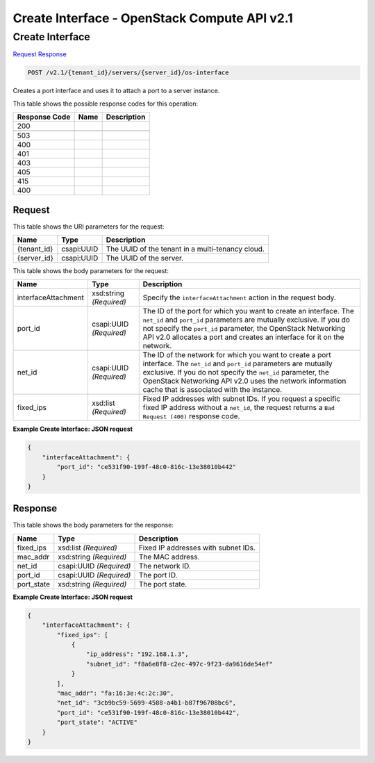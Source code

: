 =============================================================================
Create Interface -  OpenStack Compute API v2.1
=============================================================================

Create Interface
~~~~~~~~~~~~~~~~~~~~~~~~~

`Request <POST_create_interface_v2.1_tenant_id_servers_server_id_os-interface.rst#request>`__
`Response <POST_create_interface_v2.1_tenant_id_servers_server_id_os-interface.rst#response>`__

.. code-block:: javascript

    POST /v2.1/{tenant_id}/servers/{server_id}/os-interface

Creates a port interface and uses it to attach a port to a server instance.



This table shows the possible response codes for this operation:


+--------------------------+-------------------------+-------------------------+
|Response Code             |Name                     |Description              |
+==========================+=========================+=========================+
|200                       |                         |                         |
+--------------------------+-------------------------+-------------------------+
+--------------------------+-------------------------+-------------------------+
|503                       |                         |                         |
+--------------------------+-------------------------+-------------------------+
|400                       |                         |                         |
+--------------------------+-------------------------+-------------------------+
|401                       |                         |                         |
+--------------------------+-------------------------+-------------------------+
|403                       |                         |                         |
+--------------------------+-------------------------+-------------------------+
|405                       |                         |                         |
+--------------------------+-------------------------+-------------------------+
|415                       |                         |                         |
+--------------------------+-------------------------+-------------------------+
|400                       |                         |                         |
+--------------------------+-------------------------+-------------------------+


Request
^^^^^^^^^^^^^^^^^

This table shows the URI parameters for the request:

+--------------------------+-------------------------+-------------------------+
|Name                      |Type                     |Description              |
+==========================+=========================+=========================+
|{tenant_id}               |csapi:UUID               |The UUID of the tenant   |
|                          |                         |in a multi-tenancy cloud.|
+--------------------------+-------------------------+-------------------------+
|{server_id}               |csapi:UUID               |The UUID of the server.  |
+--------------------------+-------------------------+-------------------------+





This table shows the body parameters for the request:

+--------------------------+-------------------------+-------------------------+
|Name                      |Type                     |Description              |
+==========================+=========================+=========================+
|interfaceAttachment       |xsd:string *(Required)*  |Specify the              |
|                          |                         |``interfaceAttachment``  |
|                          |                         |action in the request    |
|                          |                         |body.                    |
+--------------------------+-------------------------+-------------------------+
|port_id                   |csapi:UUID *(Required)*  |The ID of the port for   |
|                          |                         |which you want to create |
|                          |                         |an interface. The        |
|                          |                         |``net_id`` and           |
|                          |                         |``port_id`` parameters   |
|                          |                         |are mutually exclusive.  |
|                          |                         |If you do not specify    |
|                          |                         |the ``port_id``          |
|                          |                         |parameter, the OpenStack |
|                          |                         |Networking API v2.0      |
|                          |                         |allocates a port and     |
|                          |                         |creates an interface for |
|                          |                         |it on the network.       |
+--------------------------+-------------------------+-------------------------+
|net_id                    |csapi:UUID *(Required)*  |The ID of the network    |
|                          |                         |for which you want to    |
|                          |                         |create a port interface. |
|                          |                         |The ``net_id`` and       |
|                          |                         |``port_id`` parameters   |
|                          |                         |are mutually exclusive.  |
|                          |                         |If you do not specify    |
|                          |                         |the ``net_id``           |
|                          |                         |parameter, the OpenStack |
|                          |                         |Networking API v2.0 uses |
|                          |                         |the network information  |
|                          |                         |cache that is associated |
|                          |                         |with the instance.       |
+--------------------------+-------------------------+-------------------------+
|fixed_ips                 |xsd:list *(Required)*    |Fixed IP addresses with  |
|                          |                         |subnet IDs. If you       |
|                          |                         |request a specific fixed |
|                          |                         |IP address without a     |
|                          |                         |``net_id``, the request  |
|                          |                         |returns a ``Bad Request  |
|                          |                         |(400)`` response code.   |
+--------------------------+-------------------------+-------------------------+





**Example Create Interface: JSON request**


.. code::

    {
        "interfaceAttachment": {
            "port_id": "ce531f90-199f-48c0-816c-13e38010b442"
        }
    }
    


Response
^^^^^^^^^^^^^^^^^^


This table shows the body parameters for the response:

+--------------------------+-------------------------+-------------------------+
|Name                      |Type                     |Description              |
+==========================+=========================+=========================+
|fixed_ips                 |xsd:list *(Required)*    |Fixed IP addresses with  |
|                          |                         |subnet IDs.              |
+--------------------------+-------------------------+-------------------------+
|mac_addr                  |xsd:string *(Required)*  |The MAC address.         |
+--------------------------+-------------------------+-------------------------+
|net_id                    |csapi:UUID *(Required)*  |The network ID.          |
+--------------------------+-------------------------+-------------------------+
|port_id                   |csapi:UUID *(Required)*  |The port ID.             |
+--------------------------+-------------------------+-------------------------+
|port_state                |xsd:string *(Required)*  |The port state.          |
+--------------------------+-------------------------+-------------------------+





**Example Create Interface: JSON request**


.. code::

    {
        "interfaceAttachment": {
            "fixed_ips": [
                {
                    "ip_address": "192.168.1.3",
                    "subnet_id": "f8a6e8f8-c2ec-497c-9f23-da9616de54ef"
                }
            ],
            "mac_addr": "fa:16:3e:4c:2c:30",
            "net_id": "3cb9bc59-5699-4588-a4b1-b87f96708bc6",
            "port_id": "ce531f90-199f-48c0-816c-13e38010b442",
            "port_state": "ACTIVE"
        }
    }
    

